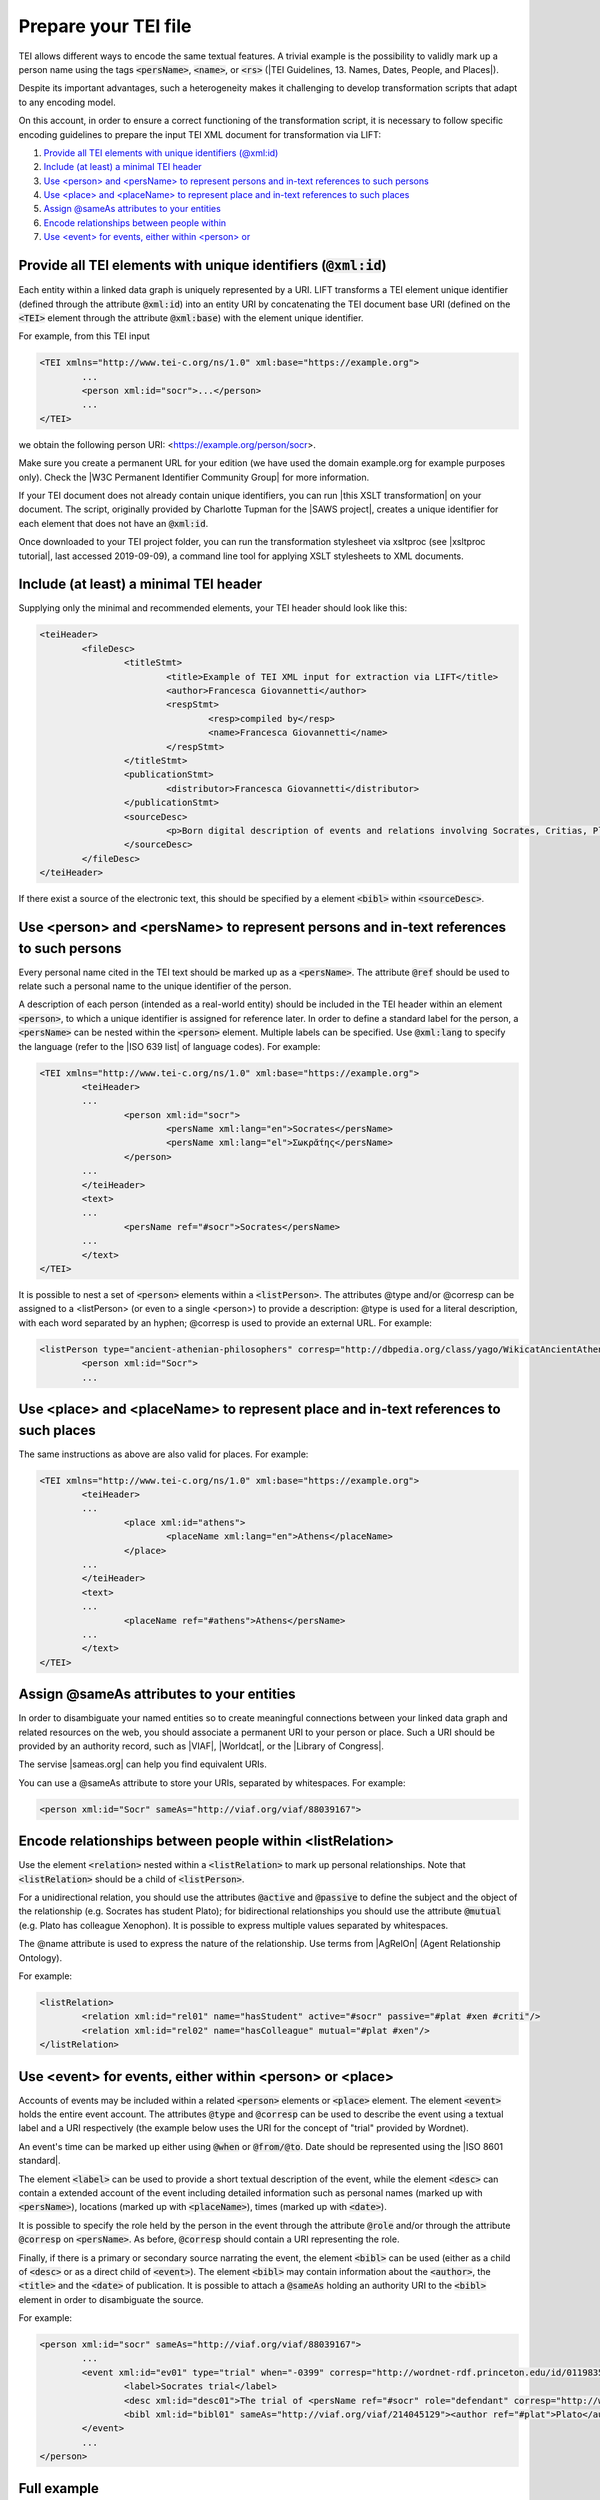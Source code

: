 .. _input:

Prepare your TEI file
=====================


TEI allows different ways to encode the same textual features. A trivial example is the possibility to validly mark up a person name using the tags :code:`<persName>`, :code:`<name>`, or :code:`<rs>` (|TEI Guidelines, 13. Names, Dates, People, and Places|).

Despite its important advantages, such a heterogeneity makes it challenging to develop transformation scripts that adapt to any encoding model.

On this account, in order to ensure a correct functioning of the transformation script, it is necessary to follow specific encoding guidelines to prepare the input TEI XML document for transformation via LIFT:

1. `Provide all TEI elements with unique identifiers (@xml:id)`_
2. `Include (at least) a minimal TEI header`_
3. `Use <person> and <persName> to represent persons and in-text references to such persons`_
4. `Use <place> and <placeName> to represent place and in-text references to such places`_
5. `Assign @sameAs attributes to your entities`_
6. `Encode relationships between people within <listRelation>`_
7. `Use <event> for events, either within <person> or <place>`_


Provide all TEI elements with unique identifiers (:code:`@xml:id`) 
---------------------------------------------------------------------

Each entity within a linked data graph is uniquely represented by a URI. LIFT transforms a TEI element unique identifier (defined through the attribute :code:`@xml:id`) into an entity URI by concatenating the TEI document base URI (defined on the :code:`<TEI>` element through the attribute :code:`@xml:base`) with the element unique identifier. 

For example, from this TEI input

.. code-block:: xml

	<TEI xmlns="http://www.tei-c.org/ns/1.0" xml:base="https://example.org">
		...
		<person xml:id="socr">...</person>
		...
	</TEI>

we obtain the following person URI: <https://example.org/person/socr>.

Make sure you create a permanent URL for your edition (we have used the domain example.org for example purposes only). Check the |W3C Permanent Identifier Community Group| for more information.  

If your TEI document does not already contain unique identifiers, you can run |this XSLT transformation| on your document. The script, originally provided by Charlotte Tupman for the |SAWS project|, creates a unique identifier for each element that does not have an :code:`@xml:id`.

Once downloaded to your TEI project folder, you can run the transformation stylesheet via xsltproc (see |xsltproc tutorial|, last accessed 2019-09-09), a command line tool for applying XSLT stylesheets to XML documents.


Include (at least) a minimal TEI header
-----------------------------------------------------------------------------------------

Supplying only the minimal and recommended elements, your TEI header should look like this:

.. code-block:: xml

	<teiHeader>
		<fileDesc>
			<titleStmt>
				<title>Example of TEI XML input for extraction via LIFT</title>
				<author>Francesca Giovannetti</author>
				<respStmt>
					<resp>compiled by</resp>
					<name>Francesca Giovannetti</name>
				</respStmt>
			</titleStmt>
			<publicationStmt>
				<distributor>Francesca Giovannetti</distributor>
			</publicationStmt>
			<sourceDesc>
				<p>Born digital description of events and relations involving Socrates, Critias, Plato, Xenophon.</p>
			</sourceDesc>
		</fileDesc>
	</teiHeader>

If there exist a source of the electronic text, this should be specified by a element :code:`<bibl>` within :code:`<sourceDesc>`.

Use <person> and <persName> to represent persons and in-text references to such persons
-----------------------------------------------------------------------------------------

Every personal name cited in the TEI text should be marked up as a :code:`<persName>`. The attribute :code:`@ref` should be used to relate such a personal name to the unique identifier of the person. 

A description of each person (intended as a real-world entity) should be included in the TEI header within an element :code:`<person>`, to which a unique identifier is assigned for reference later. In order to define a standard label for the person, a :code:`<persName>` can be nested within the :code:`<person>` element. Multiple labels can be specified. Use :code:`@xml:lang` to specify the language (refer to the |ISO 639 list| of language codes). For example:

.. code-block:: xml

	<TEI xmlns="http://www.tei-c.org/ns/1.0" xml:base="https://example.org">
		<teiHeader>
		...
			<person xml:id="socr">
				<persName xml:lang="en">Socrates</persName>
				<persName xml:lang="el">Σωκρᾰ́της</persName>
			</person>
		...
		</teiHeader>
		<text>
		...
			<persName ref="#socr">Socrates</persName>
		...
		</text>
	</TEI>

It is possible to nest a set of :code:`<person>` elements within a :code:`<listPerson>`. The attributes @type and/or @corresp can be assigned to a <listPerson> (or even to a single <person>) to provide a description: @type is used for a literal description, with each word separated by an hyphen; @corresp is used to provide an external URL. For example:

.. code-block:: xml

	<listPerson type="ancient-athenian-philosophers" corresp="http://dbpedia.org/class/yago/WikicatAncientAthenianPhilosophers">
		<person xml:id="Socr">
		...

Use <place> and <placeName> to represent place and in-text references to such places
-----------------------------------------------------------------------------------------

The same instructions as above are also valid for places. For example:

.. code-block:: xml

	<TEI xmlns="http://www.tei-c.org/ns/1.0" xml:base="https://example.org">
		<teiHeader>
		...
			<place xml:id="athens">
				<placeName xml:lang="en">Athens</placeName>
			</place>
		...
		</teiHeader>
		<text>
		...
			<placeName ref="#athens">Athens</persName>
		...
		</text>
	</TEI>

Assign @sameAs attributes to your entities
-----------------------------------------------------------------------------------------

In order to disambiguate your named entities so to create meaningful connections between your linked data graph and related resources on the web, you should associate a permanent URI to your person or place. Such a URI should be provided by an authority record, such as |VIAF|, |Worldcat|, or the |Library of Congress|. 

The servise |sameas.org| can help you find equivalent URIs.

You can use a @sameAs attribute to store your URIs, separated by whitespaces. For example:

.. code-block:: xml
	
	<person xml:id="Socr" sameAs="http://viaf.org/viaf/88039167">


Encode relationships between people within <listRelation>
-----------------------------------------------------------------------------------------

Use the element :code:`<relation>` nested within a :code:`<listRelation>` to mark up personal relationships. Note that :code:`<listRelation>` should be a child of :code:`<listPerson>`. 

For a unidirectional relation, you should use the attributes :code:`@active` and :code:`@passive` to define the subject and the object of the relationship (e.g. Socrates has student Plato); for bidirectional relationships you should use the attribute :code:`@mutual` (e.g. Plato has colleague Xenophon). It is possible to express multiple values separated by whitespaces. 

The @name attribute is used to express the nature of the relationship. Use terms from |AgRelOn| (Agent Relationship Ontology).  

For example:

.. code-block:: xml

	<listRelation>
		<relation xml:id="rel01" name="hasStudent" active="#socr" passive="#plat #xen #criti"/>
		<relation xml:id="rel02" name="hasColleague" mutual="#plat #xen"/>
	</listRelation>

Use <event> for events, either within <person> or <place>
--------------------------------------------------------------

Accounts of events may be included within a related :code:`<person>` elements or :code:`<place>` element. The element :code:`<event>` holds the entire event account. The attributes :code:`@type` and :code:`@corresp` can be used to describe the event using a textual label and a URI respectively (the example below uses the URI for the concept of "trial" provided by Wordnet).

An event's time can be marked up either using :code:`@when` or :code:`@from/@to`. Date should be represented using the |ISO 8601 standard|.

The element :code:`<label>` can be used to provide a short textual description of the event, while the element :code:`<desc>` can contain a extended account of the event including detailed information such as personal names (marked up with :code:`<persName>`), locations (marked up with :code:`<placeName>`), times (marked up with :code:`<date>`).

It is possible to specify the role held by the person in the event through the attribute :code:`@role` and/or through the attribute :code:`@corresp` on :code:`<persName>`. As before, :code:`@corresp` should contain a URI representing the role.  

Finally, if there is a primary or secondary source narrating the event, the element :code:`<bibl>` can be used (either as a child of :code:`<desc>` or as a direct child of :code:`<event>`). The element :code:`<bibl>` may contain information about the :code:`<author>`, the :code:`<title>` and the :code:`<date>` of publication. It is possible to attach a :code:`@sameAs` holding an authority URI to the :code:`<bibl>` element in order to disambiguate the source.

.. FRBR

For example:

.. code-block:: xml

	<person xml:id="socr" sameAs="http://viaf.org/viaf/88039167">
		...
		<event xml:id="ev01" type="trial" when="-0399" corresp="http://wordnet-rdf.princeton.edu/id/01198357-n">
			<label>Socrates trial</label>
			<desc xml:id="desc01">The trial of <persName ref="#socr" role="defendant" corresp="http://wordnet-rdf.princeton.edu/id/09781524-n">Socrates</persName> for impiety and corruption of the youth took place in <placeName ref="#athens">Athens</placeName> in <date when="-0399">399 B.C.</date></desc>
			<bibl xml:id="bibl01" sameAs="http://viaf.org/viaf/214045129"><author ref="#plat">Plato</author> gives a contemporary account of the trial in his work titled <title ref="Apology_of_Socr">Apology of Socrates</title>.</bibl>
		</event>
		...
	</person>

.. bibliographic references (upcoming)

.. critical apparatus (upcoming)

Full example
------------

You can dowload a TEI XML pseudo-edition featuring all the examples presented above from |this link|. 

.. All links

.. |TEI Guidelines, 13. Names, Dates, People, and Places| raw:: html

   <a href="https://www.tei-c.org/release/doc/tei-p5-doc/en/html/ND.html" target="_blank">TEI Guidelines, 13. Names, Dates, People, and Places</a>

.. |SAWS project| raw:: html

	<a href="http://www.ancientwisdoms.ac.uk" target="_blank">SAWS project</a>

.. |this XSLT transformation| raw:: html

	<a href="https://github.com/fgiovannetti/lift/blob/master/TEI2RDF_scripts/add_ids_to_elements.xsl" target="_blank">this XSLT transformation</a>

.. |xsltproc tutorial| raw:: html

	<a href="http://fhoerni.free.fr/comp/xslt.html" target="_blank">xsltproc tutorial</a>

.. |W3C Permanent Identifier Community Group| raw:: html

	<a href="https://www.w3.org/community/perma-id/" target="_blank">W3C Permanent Identifier Community Group</a>

.. |ISO 639 list| raw:: html
	
	<a href="https://www.loc.gov/standards/iso639-2/php/English_list.php" target="_blank">ISO 639 list</a>

.. |VIAF| raw:: html
	
	<a href="https://viaf.org/" target="_blank">VIAF</a>

.. |Worldcat| raw:: html
	
	<a href="https://www.worldcat.org/" target="_blank">Worldcat</a>

.. |Library of Congress| raw:: html
	
	<a href="https://id.loc.gov/" target="_blank">Library of Congress</a>

.. |sameas.org| raw:: html
	
	<a href="http://sameas.org" target="_blank">sameas.org</a>

.. |this link| raw:: html
	
	<a href="https://github.com/fgiovannetti/lift/blob/master/input-test/input-test.xml" target="_blank">this link</a>

.. |AgRelOn| raw:: html
	
	<a href="https://d-nb.info/standards/elementset/agrelon" target="_blank">AgRelOn</a>

.. |ISO 8601 standard| raw:: html

	<a href="https://www.iso.org/iso-8601-date-and-time-format.html" target="_blank">ISO 8601 standard</a>
